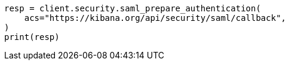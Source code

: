 // This file is autogenerated, DO NOT EDIT
// rest-api/security/saml-prepare-authentication-api.asciidoc:96

[source, python]
----
resp = client.security.saml_prepare_authentication(
    acs="https://kibana.org/api/security/saml/callback",
)
print(resp)
----
